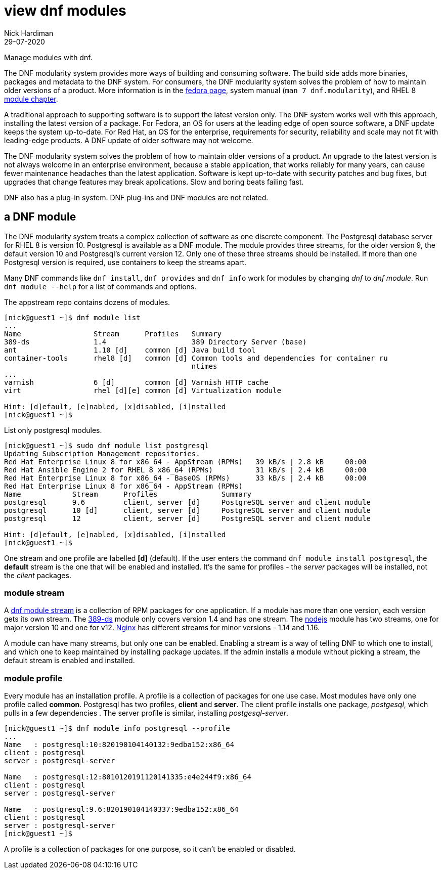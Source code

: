 = view dnf modules
Nick Hardiman 
:source-highlighter: pygments
:revdate: 29-07-2020

Manage modules with dnf.

The DNF modularity system provides more ways of building and consuming software. 
The build side adds more binaries, packages and metadata to the DNF system.    
For consumers, the DNF modularity system solves the problem of how to maintain older versions of a product. More information is in the https://docs.pagure.org/modularity/[fedora page],  system manual (`man 7 dnf.modularity`), and RHEL 8 
https://access.redhat.com/documentation/en-us/red_hat_enterprise_linux/8/html/installing_managing_and_removing_user-space_components/introduction-to-modules_using-appstream[module chapter].

A traditional approach to supporting software is to support the latest version only. 
The DNF system works well with this approach, installing the latest version of a package. 
For Fedora, an OS for users at the leading edge of open source software, a DNF update keeps the system up-to-date. 
For Red Hat, an OS for the enterprise, requirements for security, reliability and scale may not fit with leading-edge products. A DNF update of older software may not welcome. 

The DNF modularity system solves the problem of how to maintain older versions of a product.
An upgrade to the latest version is not always welcome in an enterprise environment, because a stable application, that works reliably for many years, can cause fewer maintenance headaches than the latest application. 
Software is kept up-to-date with security patches and bug fixes, but upgrades that change features may break applications. 
Slow and boring beats failing fast. 

DNF also has a plug-in system. DNF plug-ins and DNF modules are not related. 



== a DNF module

The DNF modularity system treats a complex collection of software as one discrete component.
The Postgresql database server for RHEL 8 is version 10. 
Postgresql is available as a DNF module. 
The module provides three streams, for the older version 9, the default version 10 and Postgresql's current version 12. 
Only one of these three streams should be installed. 
If more than one Postgresql version is required, use containers to keep the streams apart.

Many DNF commands like `dnf install`, `dnf provides` and `dnf info` work for modules by changing _dnf_ to _dnf module_. Run `dnf module --help` for a list of commands and options. 

The appstream repo contains dozens of modules. 

[source,shell]
....
[nick@guest1 ~]$ dnf module list
...
Name                 Stream      Profiles   Summary                                       
389-ds               1.4                    389 Directory Server (base)                   
ant                  1.10 [d]    common [d] Java build tool                               
container-tools      rhel8 [d]   common [d] Common tools and dependencies for container ru
                                            ntimes
...
varnish              6 [d]       common [d] Varnish HTTP cache                            
virt                 rhel [d][e] common [d] Virtualization module                         

Hint: [d]efault, [e]nabled, [x]disabled, [i]nstalled
[nick@guest1 ~]$ 
....


List only postgresql modules. 

[source,shell]
....
[nick@guest1 ~]$ sudo dnf module list postgresql
Updating Subscription Management repositories.
Red Hat Enterprise Linux 8 for x86_64 - AppStream (RPMs)   39 kB/s | 2.8 kB     00:00    
Red Hat Ansible Engine 2 for RHEL 8 x86_64 (RPMs)          31 kB/s | 2.4 kB     00:00    
Red Hat Enterprise Linux 8 for x86_64 - BaseOS (RPMs)      33 kB/s | 2.4 kB     00:00    
Red Hat Enterprise Linux 8 for x86_64 - AppStream (RPMs)
Name            Stream      Profiles               Summary                                
postgresql      9.6         client, server [d]     PostgreSQL server and client module    
postgresql      10 [d]      client, server [d]     PostgreSQL server and client module    
postgresql      12          client, server [d]     PostgreSQL server and client module    

Hint: [d]efault, [e]nabled, [x]disabled, [i]nstalled
[nick@guest1 ~]$  
....

One stream and one profile are labelled *[d]* (default).
If the user enters the command `dnf module install postgresql`,  
the *default* stream is the one that will be enabled and installed.  
It's the same for profiles - the _server_ packages will be installed, not the _client_ packages. 


=== module stream 

A 
https://access.redhat.com/documentation/en-us/red_hat_enterprise_linux/8/html/installing_managing_and_removing_user-space_components/introduction-to-modules_using-appstream[dnf module stream] is a collection of RPM packages for one application. 
If a module has more than one version, each version gets its own stream. 
The https://directory.fedoraproject.org/[389-ds] module only covers version 1.4 and has one stream. 
The https://nodejs.org/en/[nodejs] module has two streams, one for major version 10 and one for v12. 
https://www.nginx.com/[Nginx] has different streams for minor versions - 1.14 and 1.16.

A module can have many streams, but only one can be enabled. Enabling a stream is a way of telling DNF to which one to install, and which one to keep maintained by installing package updates. 
If the admin installs a module without picking a stream, the default stream is enabled and installed. 



=== module profile 

Every module has an installation profile. 
A profile is a collection of packages for one use case. 
Most modules have only one profile called *common*.
Postgresql has two profiles, *client* and *server*. 
The client profile installs one package, _postgesql_, which pulls in a few dependencies . 
The server profile is similar, installing _postgesql-server_. 

[source,shell]
....
[nick@guest1 ~]$ dnf module info postgresql --profile 
...
Name   : postgresql:10:820190104140132:9edba152:x86_64
client : postgresql
server : postgresql-server

Name   : postgresql:12:8010120191120141335:e4e244f9:x86_64
client : postgresql
server : postgresql-server

Name   : postgresql:9.6:820190104140337:9edba152:x86_64
client : postgresql
server : postgresql-server
[nick@guest1 ~]$ 
....

A profile is a collection of packages for one purpose, so it can't be enabled or disabled. 







